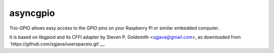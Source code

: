 asyncgpio
=========

Trio-GPIO allows easy access to the GPIO pins on your Raspberry Pi or
similar embedded computer.

It is based on libgpiod and its CFFI adapter by Steven P. Goldsmith
<sgjava@gmail.com>, as downloaded from
`https://github.com/sgjava/userspaceio.git`__.

